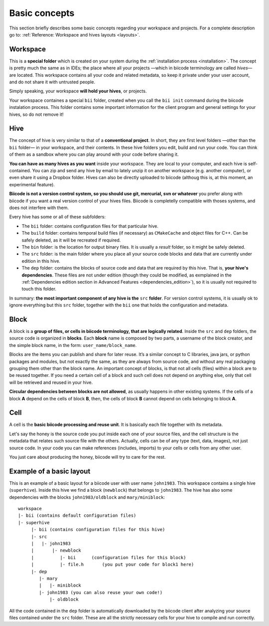 Basic concepts
---------------------

.. _basic_concepts:

This section briefly describes some basic concepts regarding your workspace and projects. For a complete description go to: :ref:`Reference: Workspace and hives layouts <layouts>`.

Workspace
^^^^^^^^^
This is a **special folder** which is created on your system during the :ref:`installation process <installation>`. The concept is pretty much the same as in IDEs; the place where all your projects —which in biicode terminology are called *hives*— are located. This workspace contains all your code and related metadata, so keep it private under your user account, and do not share it with untrusted people. 

Simply speaking, your workspace **will hold your hives**, or projects.

Your workspace containes a special ``bii`` folder, created when you call the ``bii init`` command during the biicode instalation process. This folder contains some important information for the client program and general settings for your hives, so do not remove it!

Hive
^^^^
The concept of hive is very similar to that of a **conventional project**. In short, they are first level folders —other than the ``bii`` folder— in your workspace, and their contents. In these hive folders you edit, build and run your code. You can think of them as a sandbox where you can play around with your code before sharing it. 

**You can have as many hives as you want** inside your workspace. They are local to your computer, and each hive is self-contained. You can zip and send any hive by email to lately unzip it on another workspace (e.g. another computer), or even share it using a Dropbox folder. Hives can also be directly uploaded to biicode (althoug this is, at this moment, an experimental feature). 

**Biicode is not a version control system, so you should use git, mercurial, svn or whatever** you prefer along with biicode if you want a real version control of your hives files. Biicode is completelly compatible with thoses systems, and does not interfere with them.

Every hive has some or all of these subfolders:

* The ``bii`` folder: contains configuration files for that particular hive.
* The ``build`` folder: contains temporal build files (if necessary) as ``CMakeCache`` and object files for C++. Can be safely deleted, as it will be recreated if required.
* The ``bin`` folder: is the location for output binary files. It is usually a *result* folder, so it might be safely deleted.
* The ``src`` folder: is the main folder where you place all your source code blocks and data that are currently under edition in this hive.
* The ``dep`` folder: contains the blocks of source code and data that are required by this hive. That is, **your hive's dependencies**. These files are not under edition (though they could be modified, as exmplained in the :ref:`Dependencies edition section in Advanced Features <dependencies_edition>`), so it is usually not required to touch this folder.

In summary: **the most important component of any hive is the** ``src`` **folder**. For version control systems, it is usually ok to ignore everything but this ``src`` folder, together with the ``bii`` one that holds the configuration and metadata.


Block
^^^^^

A block is a **group of files, or cells in biicode terminology, that are logically related**. Inside the ``src`` and ``dep`` folders, the source code is organized in **blocks**. Each **block** name is composed by two parts, a username of the block creator, and the simple block name, in the form: ``user_name/block_name``.

Blocks are the items you can publish and share for later reuse. It’s a similar concept to C libraries, java jars, or python packages and modules, but not exactly the same, as they are always from source code, and without any real packaging grouping them other than the block name.  An important concept of blocks, is that not all cells (files) within a block are to be reused together. If you need a certain cell of a block and such cell does not depend on anything else, only that cell will be retrieved and reused in your hive.

**Circular dependencies between blocks are not allowed**, as usually happens in other existing systems. If the cells of a block **A** depend on the cells of block **B**, then, the cells of block **B** cannot depend on cells belonging to block **A**.


Cell
^^^^

A cell is the **basic biicode processing and reuse unit**. It is basically each file together with its metadata. 

Let's say the honey is the source code you put inside each one of your source files, and the cell structure is the metadata that relates such source file with the others. Actually, cells can be of any type (text, data, images), not just source code. In your code you can make references (includes, imports) to your cells or cells from any other user. 

You just care about producing the honey, biicode will try to care for the rest.


Example of a basic layout
^^^^^^^^^^^^^^^^^^^^^^^^^

This is an example of a basic layout for a biicode user with user name ``john1983``. This workspace contains a single hive (``superhive``). Inside this hive we find a block (``newblock``) that belongs to ``john1983``. The hive has also some dependencies with the blocks ``john1983/oldblock`` and ``mary/miniblock``: ::

	workspace
        |- bii (contains default configuration files)
        |- superhive
             |- bii (contains configuration files for this hive)
             |- src
             |   |- john1983
             |       |- newblock
             |          |- bii      (configuration files for this block)
             |          |- file.h 	(you put your code for block1 here)
             |- dep
                |- mary
                |   |- miniblock
                |- john1983 (you can also reuse your own code!)
                    |- oldblock		  


All the code contained in the ``dep`` folder is automatically downloaded by the biicode client after analyzing your source files contained under the ``src`` folder. These are all the strictly necessary cells for your hive to compile and run correctly.

